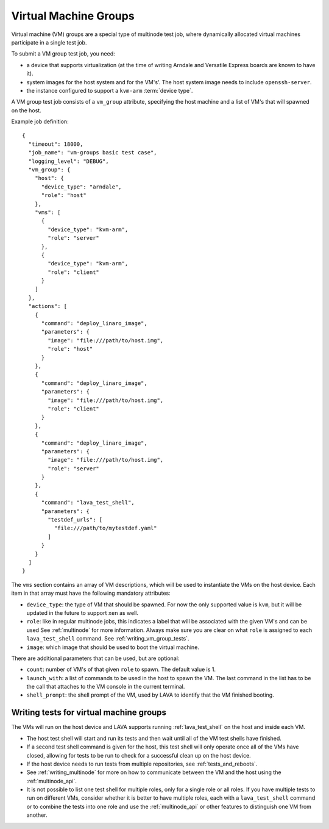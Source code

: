 .. index:: Virtual Machine groups

.. _vm_groups:

Virtual Machine Groups
######################

Virtual machine (VM) groups are a special type of multinode test job,
where dynamically allocated virtual machines participate in a single
test job.

To submit a VM group test job, you need:

- a device that supports virtualization (at the time of writing Arndale
  and Versatile Express boards are known to have it).

- system images for the host system and for the VM's'. The host system
  image needs to include ``openssh-server``.

- the instance configured to support a ``kvm-arm`` :term:`device type`.

A VM group test job consists of a ``vm_group`` attribute, specifying
the host machine and a list of VM's that will spawned on the host.

Example job definition::

    {
      "timeout": 18000,
      "job_name": "vm-groups basic test case",
      "logging_level": "DEBUG",
      "vm_group": {
        "host": {
          "device_type": "arndale",
          "role": "host"
        },
        "vms": [
          {
            "device_type": "kvm-arm",
            "role": "server"
          },
          {
            "device_type": "kvm-arm",
            "role": "client"
          }
        ]
      },
      "actions": [
        {
          "command": "deploy_linaro_image",
          "parameters": {
            "image": "file:///path/to/host.img",
            "role": "host"
          }
        },
        {
          "command": "deploy_linaro_image",
          "parameters": {
            "image": "file:///path/to/host.img",
            "role": "client"
          }
        },
        {
          "command": "deploy_linaro_image",
          "parameters": {
            "image": "file:///path/to/host.img",
            "role": "server"
          }
        },
        {
          "command": "lava_test_shell",
          "parameters": {
            "testdef_urls": [
              "file:///path/to/mytestdef.yaml"
            ]
          }
        }
      ]
    }

.. _nested_vms:

The ``vms`` section contains an array of VM descriptions, which
will be used to instantiate the VMs on the host device. Each item in
that array must have the following mandatory attributes:

- ``device_type``: the type of VM that should be spawned. For now the only
  supported value is ``kvm``, but it will be updated in the future to
  support ``xen`` as well.

- ``role``: like in regular multinode jobs, this indicates a label that
  will be associated with the given VM's and can be used See
  :ref:`multinode` for more information. Always make sure you are clear
  on what ``role`` is assigned to each ``lava_test_shell`` command.
  See :ref:`writing_vm_group_tests`.

- ``image``: which image that should be used to boot the virtual machine.


There are additional parameters that can be used, but are optional:

- ``count``: number of VM's of that given ``role`` to spawn. The default
  value is 1.

- ``launch_with``: a list of commands to be used in the host to spawn
  the VM. The last command in the list has to be the call that attaches
  to the VM console in the current terminal.

- ``shell_prompt``: the shell prompt of the VM, used by LAVA to identify
  that the VM finished booting.

.. _writing_vm_group_tests:

Writing tests for virtual machine groups
========================================

The VMs will run on the host device and LAVA supports running
:ref:`lava_test_shell` on the host and inside each VM.

* The host test shell will start and run its tests and then wait until
  all of the VM test shells have finished.
* If a second test shell command is given for the host, this test shell
  will only operate once all of the VMs have closed, allowing for tests
  to be run to check for a successful clean up on the host device.
* If the host device needs to run tests from multiple repositories,
  see :ref:`tests_and_reboots`.
* See :ref:`writing_multinode` for more on how to communicate between
  the VM and the host using the :ref:`multinode_api`.
* It is not possible to list one test shell for multiple roles, only
  for a single role or all roles. If you have multiple tests to run on
  different VMs, consider whether it is better to have multiple roles,
  each with a ``lava_test_shell`` command or to combine the tests into
  one role and use the :ref:`multinode_api` or other features to
  distinguish one VM from another.
